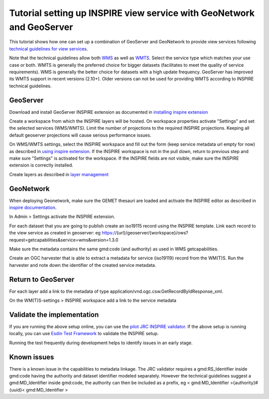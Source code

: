.. _tuto-view-geoserver:

Tutorial setting up INSPIRE view service with GeoNetwork and GeoServer
######################################################################

This tutorial shows how one can set up a combination of GeoServer and GeoNetwork to provide view services following `technical guidelines for view services <http://inspire.ec.europa.eu/documents/Network_Services/TechnicalGuidance_ViewServices_v3.1.pdf>`_. 

Note that the technical guidelines allow both `WMS <http://www.opengeospatial.org/standards/wms>`_ as well as `WMTS <http://www.opengeospatial.org/standards/wmts>`_. Select the service type which matches your use case or both. WMTS is generally the preferred choice for bigger datasets (facilitates to meet the quality of service requirements). WMS is generally the better choice for datasets with a high update frequency. GeoServer has improved its WMTS support in recent versions (2.10+). Older versions can not be used for providing WMTS according to INSPIRE technical guidelines. 

GeoServer
=========

Download and install GeoServer INSPIRE extension as documented in `installing inspire extension  <http://docs.geoserver.org/latest/en/user/extensions/inspire/installing.html>`_

Create a workspace from which the INSPIRE layers will be hosted. On workspace properties activate "Settings" and set the selected services (WMS/WMTS). Limit the number of projections to the required INSPIRE projections. Keeping all default geoserver projections will cause serious performance issues.

.. image:: img/image_0.png

On WMS/WMTS settings, select the INSPIRE workspace and fill out the form (keep service metadata url empty for now) as described in `using inspire extension <http://docs.geoserver.org/latest/en/user/extensions/inspire/using.html#inspire-using>`_. If the INSPIRE workspace is not in the pull down, return to previous step and make sure "Settings" is activated for the workspace. If the INSPIRE fields are not visible, make sure the INSPIRE extension is correctly installed.

.. image:: img/image_1.png

Create layers as described in `layer management <http://docs.geoserver.org/latest/en/user/data/webadmin/layers.html>`_

.. image:: img/image_2.png

GeoNetwork
==========

When deploying Geonetwork, make sure the GEMET thesauri are loaded and activate the INSPIRE editor as described in `inspire documentation <http://geonetwork-opensource.org/manuals/trunk/eng/users/administrator-guide/configuring-the-catalog/inspire-configuration.html>`_.

In Admin > Settings activate the INSPIRE extension.

.. image:: img/image_3.png

For each dataset that you are going to publish create an iso19115 record using the INSPIRE template. Link each record to the view service as created in geoserver: eg https://{url}/geoserver/{workspace}/ows?request=getcapabilities&service=wms&version=1.3.0

.. image:: img/image_5.png

Make sure the metadata contains the same gmd:code (and authority) as used in WMS getcapabilities.

Create an OGC harvester that is able to extract a metadata for service (iso19119) record from the WM(T)S. Run the harvester and note down the identifier of the created service metadata.

Return to GeoServer
===================

For each layer add a link to the metadata of type application/vnd.ogc.csw.GetRecordByIdResponse_xml.

On the WM(T)S-settings > INSPIRE workspace add a link to the service metadata

Validate the implementation
===========================

If you are running the above setup online, you can use the `pilot JRC INSPIRE validator <http://inspire-geoportal.ec.europa.eu/validator2/>`_. If the above setup is running locally, you can use `Esdin Test Framework <https://github.com/Geonovum/etf-test-projects-inspire>`_ to validate the INSPIRE setup. 

.. image:: img/image_6.png

Running the test frequently during development helps to identify issues in an early stage.

Known issues
============

There is a known issue in the capabilities to metadata linkage. The JRC validator requires a gmd:RS_Identifier inside gmd:code having the authority and dataset identifier modeled separately. However the technical guidelines suggest a gmd:MD_Identifier inside gmd:code, the authority can then be included as a prefix, eg < gmd:MD_Identifier >{authority}#{uuid}< gmd:MD_Identifier >

